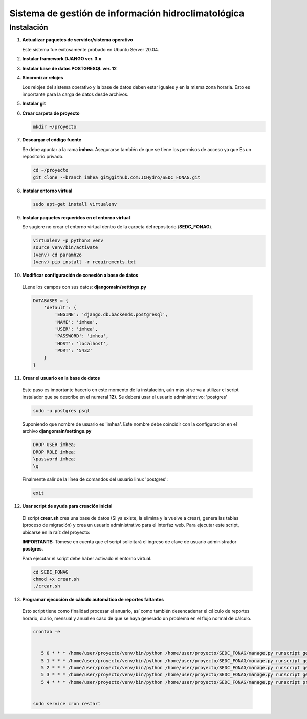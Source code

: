 Sistema de gestión de información hidroclimatológica
====================================================

Instalación
-----------

1) **Actualizar paquetes de servidor/sistema operativo**


   Este sistema fue exitosamente probado en Ubuntu Server 20.04.

2) **Instalar framework DJANGO ver. 3.x**


3) **Instalar base de datos POSTGRESQL ver. 12**



4) **Sincronizar relojes**


   Los relojes del sistema operativo y la base de datos deben estar iguales y en la misma zona horaria. Esto es importante para la carga de datos desde archivos.

5) **Instalar git**

6) **Crear carpeta de proyecto**

   .. code-block:: bash

      mkdir ~/proyecto

7) **Descargar el código fuente**

   Se debe apuntar a la rama **imhea**. Asegurarse también de que se tiene los permisos de acceso ya que Es un repositorio privado.

   .. code-block:: bash

      cd ~/proyecto
      git clone --branch imhea git@github.com:ICHydro/SEDC_FONAG.git


8) **Instalar entorno virtual**

   .. code-block:: bash

      sudo apt-get install virtualenv


         
9) **Instalar paquetes requeridos en el entorno virtual**

   Se sugiere no crear el entorno virtual dentro de la carpeta del repositorio (**SEDC_FONAG**).

   .. code-block:: bash
   
      virtualenv -p python3 venv
      source venv/bin/activate
      (venv) cd paramh2o
      (venv) pip install -r requirements.txt


10) **Modificar configuración de conexión a base de datos**

   LLene los campos con sus datos: **djangomain/settings.py**

   .. code-block:: bash

      DATABASES = {
          'default': {
              'ENGINE': 'django.db.backends.postgresql',
              'NAME': 'imhea',
              'USER': 'imhea',
              'PASSWORD': 'imhea',
              'HOST': 'localhost',
              'PORT': '5432'
          }
      }


11) **Crear el usuario en la base de datos**

   Este paso es importante hacerlo en este momento de la instalación, aún más si se va a utilizar el script instalador que se describe en el numeral **12)**.
   Se deberá usar el usuario administrativo: 'postgres'
   
   .. code-block:: bash

      sudo -u postgres psql
      
      

   Suponiendo que nombre de usuario es 'imhea'. Este nombre debe coincidir con la configuración en el archivo **djangomain/settings.py**
      
   .. code-block:: sql

      DROP USER imhea;
      DROP ROLE imhea;
      \password imhea;
      \q
      
      
      
   Finalmente salir de la línea de comandos del usuario linux 'postgres':      

   .. code-block:: bash

      exit     

         

12) **Usar script de ayuda para creación inicial**

   El script **crear.sh** crea una base de datos (Si ya existe, la elimina y la vuelve a crear), genera las tablas (proceso de migración) y crea un usuario administrativo para el interfaz web.
   Para ejecutar este script, ubicarse en la raíz del proyecto:

   **IMPORTANTE:** Tómese en cuenta que el script solicitará el ingreso de clave de usuario administrador **postgres**.

   Para ejecutar el script debe haber activado el entorno virtual.

   .. code-block:: bash

      cd SEDC_FONAG
      chmod +x crear.sh
      ./crear.sh


      
      
13) **Programar ejecución de cálculo automático de reportes faltantes**
   Esto script tiene como finalidad procesar el anuario, así como también desencadenar el cálculo de reportes horario, diario, mensual y anual en caso de que se haya generado un problema en el flujo normal de cálculo.
   

   .. code-block:: bash
   
      crontab -e
      
       
         5 0 * * * /home/user/proyecto/venv/bin/python /home/user/proyecto/SEDC_FONAG/manage.py runscript generar_horario_loop
         5 1 * * * /home/user/proyecto/venv/bin/python /home/user/proyecto/SEDC_FONAG/manage.py runscript generar_diario_loop
         5 2 * * * /home/user/proyecto/venv/bin/python /home/user/proyecto/SEDC_FONAG/manage.py runscript generar_mensual_loop
         5 3 * * * /home/user/proyecto/venv/bin/python /home/user/proyecto/SEDC_FONAG/manage.py runscript generar_anual_loop
         5 4 * * * /home/user/proyecto/venv/bin/python /home/user/proyecto/SEDC_FONAG/manage.py runscript procesar_anuario
 

      sudo service cron restart
      
